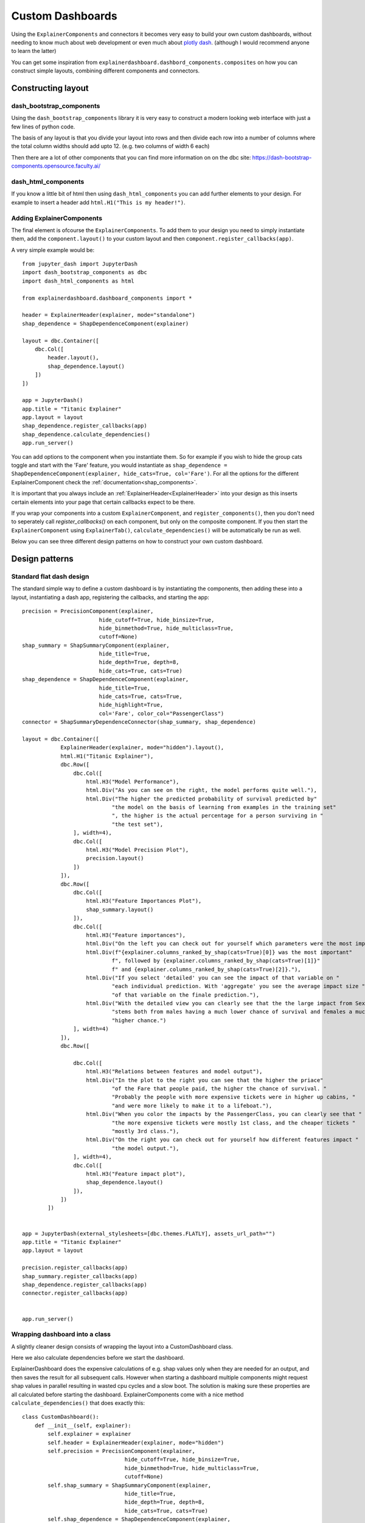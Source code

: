 Custom Dashboards
*****************

Using the ``ExplainerComponents`` and connectors it becomes very easy to build 
your own custom dashboards, without needing to know much about web development 
or even much about `plotly dash <https://dash.plotly.com/>`_. 
(although I would recommend anyone to learn the latter)

You can get some inspiration from ``explainerdashboard.dashbord_components.composites``
on how you can construct simple layouts, combining different components and
connectors.

Constructing layout
===================

dash_bootstrap_components
-------------------------
Using the ``dash_bootstrap_components`` library it is very easy to construct
a modern looking web interface with just a few lines of python code. 

The basis of any layout is that you divide your layout
into rows and then divide each row into a number of columns where the total 
column widths should add upto 12. (e.g. two columns of width 6 each)

Then there are a lot of other components that you can find more information
on on the dbc site: https://dash-bootstrap-components.opensource.faculty.ai/

dash_html_components
--------------------

If you know a little bit of html then using ``dash_html_components`` you
can add further elements to your design. For example to insert a header
add ``html.H1("This is my header!")``.

Adding ExplainerComponents
--------------------------

The final element is ofcourse the ``ExplainerComponents``. To add them
to your design you need to simply instantiate them, add the ``component.layout()`` 
to your custom layout and then ``component.register_callbacks(app)``.

A very simple example would be::

    from jupyter_dash import JupyterDash
    import dash_bootstrap_components as dbc
    import dash_html_components as html

    from explainerdashboard.dashboard_components import *

    header = ExplainerHeader(explainer, mode="standalone")
    shap_dependence = ShapDependenceComponent(explainer)
            
    layout = dbc.Container([
        dbc.Col([
            header.layout(),
            shap_dependence.layout()
        ])  
    ])
    
    app = JupyterDash()
    app.title = "Titanic Explainer"
    app.layout = layout
    shap_dependence.register_callbacks(app)
    shap_dependence.calculate_dependencies()
    app.run_server() 


You can add options to the component when you instantiate them. So for example
if you wish to hide the group cats toggle and start with the 'Fare' feature, you
would instantiate as ``shap_dependence = ShapDependenceComponent(explainer, hide_cats=True, col='Fare')``.
For all the options for the different ExplainerComponent check the :ref:`documentation<shap_components>`.

It is important that you always include an :ref:`ExplainerHeader<ExplainerHeader>`
into your design as this inserts certain elements into your page that certain 
callbacks expect to be there. 

If you wrap your components into a custom ``ExplainerComponent``, and 
``register_components()``, then you don't need to seperately call `register_callbacks()`
on each component, but only on the composite component. If you then start the 
``ExplainerComponent`` using ``ExplainerTab()``,  ``calculate_dependencies()`` 
will be automatically be run as well.

Below you can see three different design patterns on how to construct your
own custom dashboard.

Design patterns
===============

Standard flat dash design
-------------------------

The standard simple way to define a custom dashboard is by instantiating
the components, then adding these into a layout, instantiating a dash app,
registering the callbacks, and starting the app::

    precision = PrecisionComponent(explainer, 
                            hide_cutoff=True, hide_binsize=True, 
                            hide_binmethod=True, hide_multiclass=True,
                            cutoff=None)
    shap_summary = ShapSummaryComponent(explainer, 
                            hide_title=True,
                            hide_depth=True, depth=8, 
                            hide_cats=True, cats=True)
    shap_dependence = ShapDependenceComponent(explainer, 
                            hide_title=True,
                            hide_cats=True, cats=True, 
                            hide_highlight=True,
                            col='Fare', color_col="PassengerClass")
    connector = ShapSummaryDependenceConnector(shap_summary, shap_dependence)
            
    layout = dbc.Container([
                ExplainerHeader(explainer, mode="hidden").layout(),
                html.H1("Titanic Explainer"),
                dbc.Row([
                    dbc.Col([
                        html.H3("Model Performance"),
                        html.Div("As you can see on the right, the model performs quite well."),
                        html.Div("The higher the predicted probability of survival predicted by"
                                "the model on the basis of learning from examples in the training set"
                                ", the higher is the actual percentage for a person surviving in "
                                "the test set"),
                    ], width=4),
                    dbc.Col([
                        html.H3("Model Precision Plot"),
                        precision.layout()
                    ])
                ]),
                dbc.Row([
                    dbc.Col([
                        html.H3("Feature Importances Plot"),
                        shap_summary.layout()
                    ]),
                    dbc.Col([
                        html.H3("Feature importances"),
                        html.Div("On the left you can check out for yourself which parameters were the most important."),
                        html.Div(f"{explainer.columns_ranked_by_shap(cats=True)[0]} was the most important"
                                f", followed by {explainer.columns_ranked_by_shap(cats=True)[1]}"
                                f" and {explainer.columns_ranked_by_shap(cats=True)[2]}."),
                        html.Div("If you select 'detailed' you can see the impact of that variable on "
                                "each individual prediction. With 'aggregate' you see the average impact size "
                                "of that variable on the finale prediction."),
                        html.Div("With the detailed view you can clearly see that the the large impact from Sex "
                                "stems both from males having a much lower chance of survival and females a much "
                                "higher chance.")
                    ], width=4)
                ]),
                dbc.Row([
                    
                    dbc.Col([
                        html.H3("Relations between features and model output"),
                        html.Div("In the plot to the right you can see that the higher the priace"
                                "of the Fare that people paid, the higher the chance of survival. "
                                "Probably the people with more expensive tickets were in higher up cabins, "
                                "and were more likely to make it to a lifeboat."),
                        html.Div("When you color the impacts by the PassengerClass, you can clearly see that "
                                "the more expensive tickets were mostly 1st class, and the cheaper tickets "
                                "mostly 3rd class."),
                        html.Div("On the right you can check out for yourself how different features impact "
                                "the model output."),
                    ], width=4),
                    dbc.Col([
                        html.H3("Feature impact plot"),
                        shap_dependence.layout()
                    ]),
                ])
            ])


    app = JupyterDash(external_stylesheets=[dbc.themes.FLATLY], assets_url_path="")
    app.title = "Titanic Explainer"
    app.layout = layout

    precision.register_callbacks(app)
    shap_summary.register_callbacks(app)
    shap_dependence.register_callbacks(app)
    connector.register_callbacks(app)


    app.run_server()



Wrapping dashboard into a class
-------------------------------

A slightly cleaner design consists of wrapping the layout into a CustomDashboard
class. 

Here we also calculate dependencies before we start the dashboard. 

ExplainerDashboard does the expensive calculations of e.g. shap values only when 
they are needed for an output, and then saves the result for all subsequent calls. 
However when starting a dashboard multiple components might request shap values
in parallel resulting in wasted cpu cycles and a slow boot. The solution is 
making sure these properties are all calculated before starting the dashboard.
ExplainerComponents come with a nice method ``calculate_dependencies()`` 
that does exactly this::

    class CustomDashboard():
        def __init__(self, explainer):
            self.explainer = explainer
            self.header = ExplainerHeader(explainer, mode="hidden")
            self.precision = PrecisionComponent(explainer, 
                                    hide_cutoff=True, hide_binsize=True, 
                                    hide_binmethod=True, hide_multiclass=True,
                                    cutoff=None)
            self.shap_summary = ShapSummaryComponent(explainer, 
                                    hide_title=True,
                                    hide_depth=True, depth=8, 
                                    hide_cats=True, cats=True)
            self.shap_dependence = ShapDependenceComponent(explainer, 
                                    hide_title=True,
                                    hide_cats=True, cats=True, 
                                    hide_highlight=True,
                                    col='Fare', color_col="PassengerClass")
            self.connector = ShapSummaryDependenceConnector(self.shap_summary, self.shap_dependence)
            
        def layout(self):
            return dbc.Container([
                self.header.layout(),
                html.H1("Titanic Explainer"),
                dbc.Row([
                    dbc.Col([
                        html.H3("Model Performance"),
                        html.Div("As you can see on the right, the model performs quite well."),
                        html.Div("The higher the predicted probability of survival predicted by"
                                "the model on the basis of learning from examples in the training set"
                                ", the higher is the actual percentage for a person surviving in "
                                "the test set"),
                    ], width=4),
                    dbc.Col([
                        html.H3("Model Precision Plot"),
                        self.precision.layout()
                    ])
                ]),
                dbc.Row([
                    dbc.Col([
                        html.H3("Feature Importances Plot"),
                        self.shap_summary.layout()
                    ]),
                    dbc.Col([
                        html.H3("Feature importances"),
                        html.Div("On the left you can check out for yourself which parameters were the most important."),
                        html.Div(f"{self.explainer.columns_ranked_by_shap(cats=True)[0]} was the most important"
                                f", followed by {self.explainer.columns_ranked_by_shap(cats=True)[1]}"
                                f" and {self.explainer.columns_ranked_by_shap(cats=True)[2]}."),
                        html.Div("If you select 'detailed' you can see the impact of that variable on "
                                "each individual prediction. With 'aggregate' you see the average impact size "
                                "of that variable on the finale prediction."),
                        html.Div("With the detailed view you can clearly see that the the large impact from Sex "
                                "stems both from males having a much lower chance of survival and females a much "
                                "higher chance.")
                    ], width=4)
                ]),
                dbc.Row([
                    
                    dbc.Col([
                        html.H3("Relations between features and model output"),
                        html.Div("In the plot to the right you can see that the higher the priace"
                                "of the Fare that people paid, the higher the chance of survival. "
                                "Probably the people with more expensive tickets were in higher up cabins, "
                                "and were more likely to make it to a lifeboat."),
                        html.Div("When you color the impacts by the PassengerClass, you can clearly see that "
                                "the more expensive tickets were mostly 1st class, and the cheaper tickets "
                                "mostly 3rd class."),
                        html.Div("On the right you can check out for yourself how different features impact "
                                "the model output."),
                    ], width=4),
                    dbc.Col([
                        html.H3("Feature impact plot"),
                        self.shap_dependence.layout()
                    ]),
                ])
            ])
        
        def register_callbacks(self, app):
            self.precision.register_callbacks(app)
            self.shap_summary.register_callbacks(app)
            self.shap_dependence.register_callbacks(app)
            self.connector.register_callbacks(app)

        def calculate_dependencies(self):
            self.precision.calculate_dependencies()
            self.shap_summary.calculate_dependencies()
            self.shap_dependence.calculate_dependencies()
            self.connector.calculate_dependencies()

    db = CustomDashboard(explainer)
    app = JupyterDash(external_stylesheets=[dbc.themes.FLATLY], assets_url_path="")
    app.title = "Titanic Explainer"
    app.layout = db.layout()
    db.register_callbacks(app)
    db.calculate_dependencies()
    app.run_server()

Custom ExplainerComponent and use ExplainerDashboard
----------------------------------------------------

A third method consists of inheriting from ExplainerComponent and then
running the page with ``ExplainerDashboard``. The main difference is calling the
``super().__init__()`` and calling ``register_components()`` inside the init,
and defining the layout in ``_layout()`` with an underscore.

The benefit is that you don't have to explicitly write the ``register_callbacks`` or
``calculate_dependencies`` method, as these get generated automatically 
when calling ``register_components``::

    class CustomDashboard(ExplainerComponent):
        def __init__(self, explainer, title="Titanic Explainer",
                            header_mode="hidden", name=None):
            super().__init__(explainer, title, header_mode, name)
            self.precision = PrecisionComponent(explainer, 
                                    hide_cutoff=True, hide_binsize=True, 
                                    hide_binmethod=True, hide_multiclass=True,
                                    cutoff=None)
            self.shap_summary = ShapSummaryComponent(explainer, 
                                    hide_title=True,
                                    hide_depth=True, depth=8, 
                                    hide_cats=True, cats=True)
            self.shap_dependence = ShapDependenceComponent(explainer, 
                                    hide_title=True,
                                    hide_cats=True, cats=True, 
                                    hide_highlight=True,
                                    col='Fare', color_col="PassengerClass")
            self.connector = ShapSummaryDependenceConnector(self.shap_summary, self.shap_dependence)
            
            self.register_components(self.precision, self.shap_summary, self.shap_dependence, self.connector)
            
        def _layout(self):
            return dbc.Container([
                html.H1("Titanic Explainer"),
                dbc.Row([
                    dbc.Col([
                        html.H3("Model Performance"),
                        html.Div("As you can see on the right, the model performs quite well."),
                        html.Div("The higher the predicted probability of survival predicted by"
                                "the model on the basis of learning from examples in the training set"
                                ", the higher is the actual percentage for a person surviving in "
                                "the test set"),
                    ], width=4),
                    dbc.Col([
                        html.H3("Model Precision Plot"),
                        self.precision.layout()
                    ])
                ]),
                dbc.Row([
                    dbc.Col([
                        html.H3("Feature Importances Plot"),
                        self.shap_summary.layout()
                    ]),
                    dbc.Col([
                        html.H3("Feature importances"),
                        html.Div("On the left you can check out for yourself which parameters were the most important."),
                        html.Div(f"{self.explainer.columns_ranked_by_shap(cats=True)[0]} was the most important"
                                f", followed by {self.explainer.columns_ranked_by_shap(cats=True)[1]}"
                                f" and {self.explainer.columns_ranked_by_shap(cats=True)[2]}."),
                        html.Div("If you select 'detailed' you can see the impact of that variable on "
                                "each individual prediction. With 'aggregate' you see the average impact size "
                                "of that variable on the finale prediction."),
                        html.Div("With the detailed view you can clearly see that the the large impact from Sex "
                                "stems both from males having a much lower chance of survival and females a much "
                                "higher chance.")
                    ], width=4)
                ]),
                dbc.Row([
                    dbc.Col([
                        html.H3("Relations between features and model output"),
                        html.Div("In the plot to the right you can see that the higher the priace"
                                "of the Fare that people paid, the higher the chance of survival. "
                                "Probably the people with more expensive tickets were in higher up cabins, "
                                "and were more likely to make it to a lifeboat."),
                        html.Div("When you color the impacts by the PassengerClass, you can clearly see that "
                                "the more expensive tickets were mostly 1st class, and the cheaper tickets "
                                "mostly 3rd class."),
                        html.Div("On the right you can check out for yourself how different features impact "
                                "the model output."),
                    ], width=4),
                    dbc.Col([
                        html.H3("Feature impact plot"),
                        self.shap_dependence.layout()
                    ]),
                ])
            ])
    
    ExplainerDashboard(explainer, CustomComponent, header_hide_selector=True).run()





